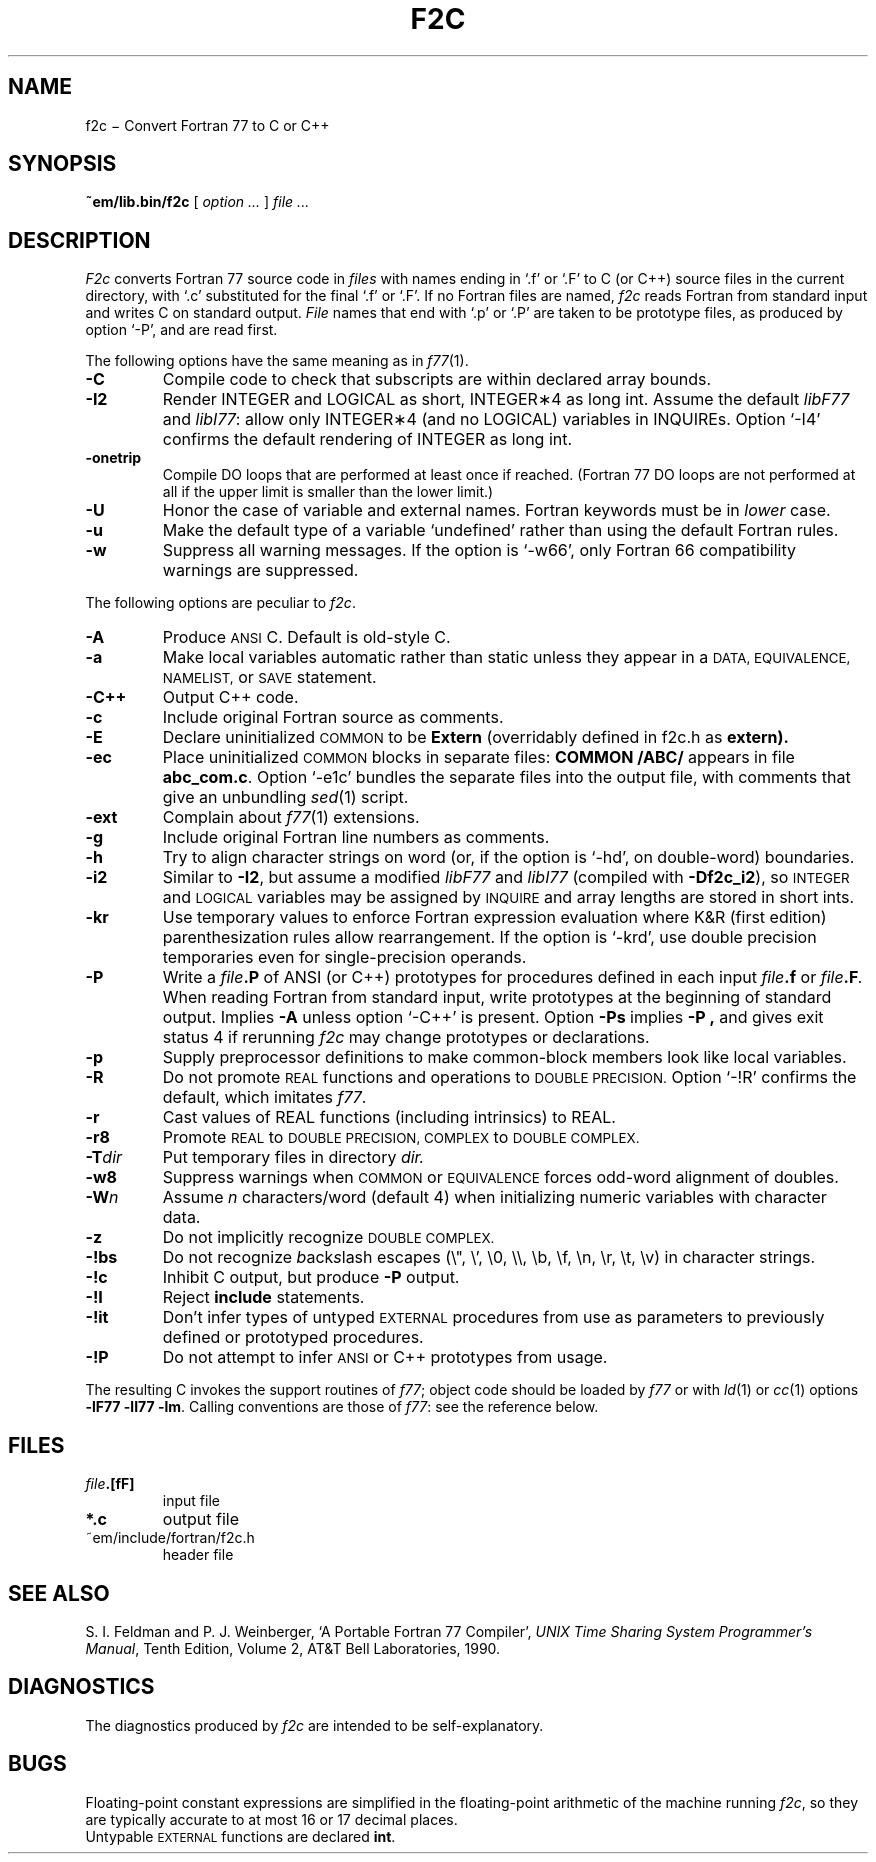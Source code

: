 . \" Definitions of F, L and LR for the benefit of systems
. \" whose -man lacks them...
.de F
.nh
.if n \%\&\\$1
.if t \%\&\f(CW\\$1\fR
.hy 14
..
.de L
.nh
.if n \%`\\$1'
.if t \%\&\f(CW\\$1\fR
.hy 14
..
.de LR
.nh
.if n \%`\\$1'\\$2
.if t \%\&\f(CW\\$1\fR\\$2
.hy 14
..
.TH F2C 6
.CT 1 prog_other
.SH NAME
f\^2c \(mi Convert Fortran 77 to C or C++
.SH SYNOPSIS
.B ~em/lib.bin/f\^2c
[
.I option ...
]
.I file ...
.SH DESCRIPTION
.I F2c
converts Fortran 77 source code in
.I files
with names ending in
.L .f
or
.L .F
to C (or C++) source files in the
current directory, with
.L .c
substituted
for the final
.L .f
or
.LR .F .
If no Fortran files are named,
.I f\^2c
reads Fortran from standard input and
writes C on standard output.
.I File
names that end with
.L .p
or
.L .P
are taken to be prototype
files, as produced by option
.LR -P ,
and are read first.
.PP
The following options have the same meaning as in
.IR f\^77 (1).
.TP
.B -C
Compile code to check that subscripts are within declared array bounds.
.TP
.B -I2
Render INTEGER and LOGICAL as short,
INTEGER\(**4 as long int.  Assume the default \fIlibF77\fR
and \fIlibI77\fR:  allow only INTEGER\(**4 (and no LOGICAL)
variables in INQUIREs.  Option
.L -I4
confirms the default rendering of INTEGER as long int.
.TP
.B -onetrip
Compile DO loops that are performed at least once if reached.
(Fortran 77 DO loops are not performed at all if the upper limit is smaller than the lower limit.)
.TP
.B -U
Honor the case of variable and external names.  Fortran keywords must be in
.I
lower
case.
.TP
.B -u
Make the default type of a variable `undefined' rather than using the default Fortran rules.
.TP
.B -w
Suppress all warning messages.
If the option is
.LR -w66 ,
only Fortran 66 compatibility warnings are suppressed.
.PP
The following options are peculiar to
.IR f\^2c .
.TP
.B -A
Produce
.SM ANSI
C.
Default is old-style C.
.TP
.B -a
Make local variables automatic rather than static
unless they appear in a
.SM "DATA, EQUIVALENCE, NAMELIST,"
or
.SM SAVE
statement.
.TP
.B -C++
Output C++ code.
.TP
.B -c
Include original Fortran source as comments.
.TP
.B -E
Declare uninitialized
.SM COMMON
to be
.B Extern
(overridably defined in
.F f2c.h
as
.B extern).
.TP
.B -ec
Place uninitialized
.SM COMMON
blocks in separate files:
.B COMMON /ABC/
appears in file
.BR abc_com.c .
Option
.LR -e1c
bundles the separate files
into the output file, with comments that give an unbundling
.IR sed (1)
script.
.TP
.B -ext
Complain about
.IR f\^77 (1)
extensions.
.TP
.B -g
Include original Fortran line numbers as comments.
.TP
.B -h
Try to align character strings on word (or, if the option is
.LR -hd ,
on double-word) boundaries.
.TP
.B -i2
Similar to
.BR -I2 ,
but assume a modified
.I libF77
and
.I libI77
(compiled with
.BR -Df\^2c_i2 ),
so
.SM INTEGER
and
.SM LOGICAL
variables may be assigned by
.SM INQUIRE
and array lengths are stored in short ints.
.TP
.B -kr
Use temporary values to enforce Fortran expression evaluation
where K&R (first edition) parenthesization rules allow rearrangement.
If the option is
.LR -krd ,
use double precision temporaries even for single-precision operands.
.TP
.B -P
Write a
.IB file .P
of ANSI (or C++) prototypes
for procedures defined in each input
.IB file .f
or
.IB file .F .
When reading Fortran from standard input, write prototypes
at the beginning of standard output.
Implies
.B -A
unless option
.L -C++
is present.  Option
.B -Ps
implies
.B -P ,
and gives exit status 4 if rerunning
.I f\^2c
may change prototypes or declarations.
.TP
.B -p
Supply preprocessor definitions to make common-block members
look like local variables.
.TP
.B -R
Do not promote
.SM REAL
functions and operations to
.SM DOUBLE PRECISION.
Option
.L -!R
confirms the default, which imitates
.IR f\^77 .
.TP
.B -r
Cast values of REAL functions (including intrinsics) to REAL.
.TP
.B -r8
Promote
.SM REAL
to
.SM DOUBLE PRECISION, COMPLEX
to
.SM DOUBLE COMPLEX.
.TP
.BI -T dir
Put temporary files in directory
.I dir.
.TP
.B -w8
Suppress warnings when
.SM COMMON
or
.SM EQUIVALENCE
forces odd-word alignment of doubles.
.TP
.BI -W n
Assume
.I n
characters/word (default 4)
when initializing numeric variables with character data.
.TP
.B -z
Do not implicitly recognize
.SM DOUBLE COMPLEX.
.TP
.B -!bs
Do not recognize \fIb\fRack\fIs\fRlash escapes
(\e", \e', \e0, \e\e, \eb, \ef, \en, \er, \et, \ev) in character strings.
.TP
.B -!c
Inhibit C output, but produce
.B -P
output.
.TP
.B -!I
Reject
.B include
statements.
.TP
.B -!it
Don't infer types of untyped
.SM EXTERNAL
procedures from use as parameters to previously defined or prototyped
procedures.
.TP
.B -!P
Do not attempt to infer
.SM ANSI
or C++
prototypes from usage.
.PP
The resulting C invokes the support routines of
.IR f\^77 ;
object code should be loaded by
.I f\^77
or with
.IR ld (1)
or
.IR cc (1)
options
.BR "-lF77 -lI77 -lm" .
Calling conventions
are those of
.IR f\&77 :
see the reference below.
.br
.SH FILES
.TP
.IB file .[fF]
input file
.TP
.B *.c
output file
.TP
.F ~em/include/fortran/f2c.h
header file
.SH "SEE ALSO"
S. I. Feldman and
P. J. Weinberger,
`A Portable Fortran 77 Compiler',
\fIUNIX Time Sharing System Programmer's Manual\fR,
Tenth Edition, Volume 2, AT&T Bell Laboratories, 1990.
.SH DIAGNOSTICS
The diagnostics produced by
.I f\^2c
are intended to be
self-explanatory.
.SH BUGS
Floating-point constant expressions are simplified in
the floating-point arithmetic of the machine running
.IR f\^2c ,
so they are typically accurate to at most 16 or 17 decimal places.
.br
Untypable
.SM EXTERNAL
functions are declared
.BR int .
